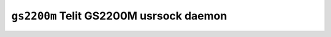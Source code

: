 ========================================
``gs2200m`` Telit GS2200M usrsock daemon
========================================
